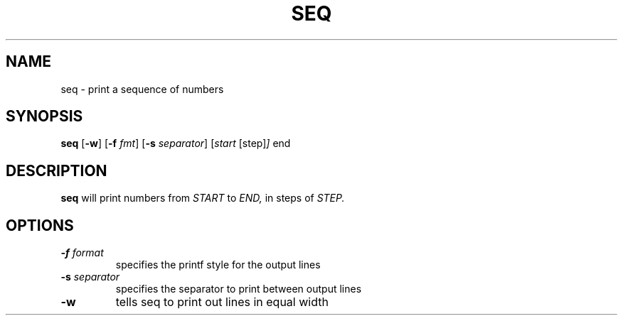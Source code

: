 .TH SEQ 1 sbase\-VERSION
.SH NAME
seq \- print a sequence of numbers
.SH SYNOPSIS
.B seq 
.RB [ \-w ]
.RB [ \-f
.IR fmt ]
.RB [ \-s
.IR separator ]
.RI [ start
.RI [step] ]
.RI end
.SH DESCRIPTION
.B seq 
will print numbers from 
.I START
to
.I END,
in steps of
.I STEP. 
.SH OPTIONS
.TP
.BI \-f " format"
specifies the printf style for the output lines
.TP
.BI \-s " separator"
specifies the separator to print between output lines
.TP
.BI \-w
tells seq to print out lines in equal width
.TP

